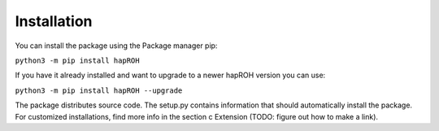Installation
===============

You can install the package using the Package manager pip:

``python3 -m pip install hapROH``

If you have it already installed and want to upgrade to a newer hapROH version you can use:

``python3 -m pip install hapROH --upgrade``

The package distributes source code. The setup.py contains information that should automatically install the package.
For customized installations, find more info in the section c Extension (TODO: figure out how to make a link).